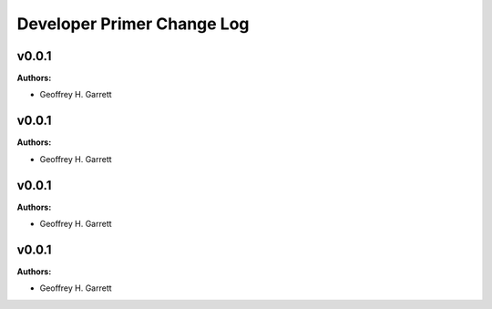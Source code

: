 ===========================
Developer Primer Change Log
===========================

.. current developments

v0.0.1
====================

**Authors:**

* Geoffrey H. Garrett



v0.0.1
====================

**Authors:**

* Geoffrey H. Garrett



v0.0.1
====================

**Authors:**

* Geoffrey H. Garrett



v0.0.1
====================

**Authors:**

* Geoffrey H. Garrett


